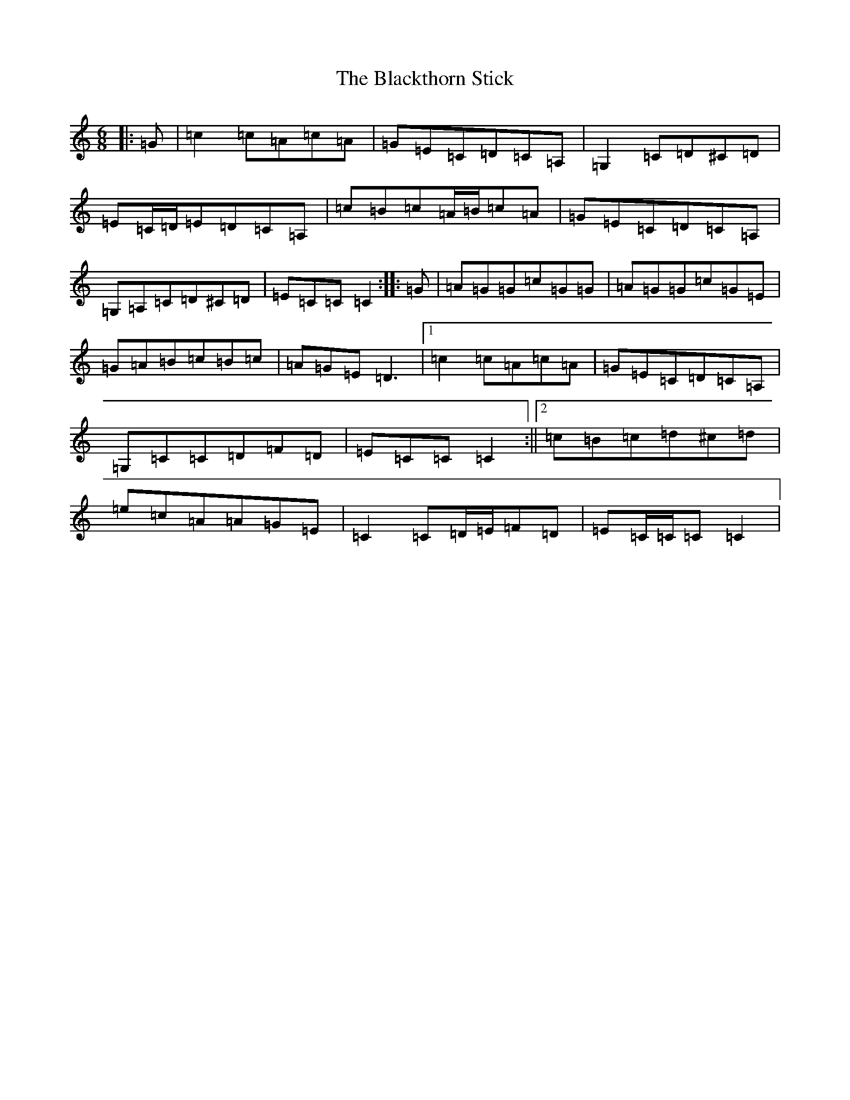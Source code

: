 X: 9469
T: Blackthorn Stick, The
S: https://thesession.org/tunes/702#setting8328
R: jig
M:6/8
L:1/8
K: C Major
|:=G|=c2=c=A=c=A|=G=E=C=D=C=A,|=G,2=C=D^C=D|=E=C/2=D/2=E=D=C=A,|=c=B=c=A/2=B/2=c=A|=G=E=C=D=C=A,|=G,=A,=C=D^C=D|=E=C=C=C2:||:=G|=A=G=G=c=G=G|=A=G=G=c=G=E|=G=A=B=c=B=c|=A=G=E=D3|1=c2=c=A=c=A|=G=E=C=D=C=A,|=G,=C=C=D=F=D|=E=C=C=C2:||2=c=B=c=d^c=d|=e=c=A=A=G=E|=C2=C=D/2=E/2=F=D|=E=C/2=C/2=C=C2|
